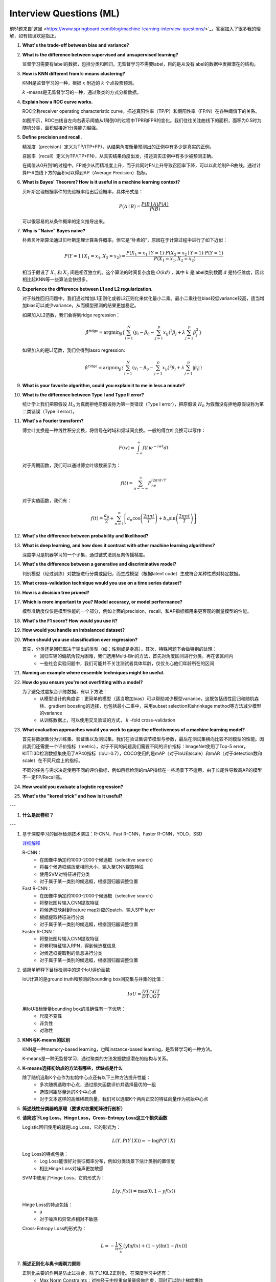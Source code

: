 Interview Questions (ML)
=====================================

前51题来自`这里 <https://www.springboard.com/blog/machine-learning-interview-questions/>`_，答案加入了很多我的理解，如有错误欢迎指正。

1. **What's the trade-off between bias and variance?**

2. **What is the difference between supervised and unsupervised learning?**

   监督学习需要有label的数据，包括分类和回归。无监督学习不需要label，目的是从没有label的数据中发掘潜在的结构。

3. **How is KNN different from k-means clustering?**

   KNN是监督学习的一种，根据 :math:`x` 附近的 :math:`k` 个点投票预测。

   :math:`k` -means是无监督学习的一种，通过聚类的方式分析数据。

4. **Explain how a ROC curve works.**

   ROC全称receiver operating characteristic curve，描述真阳性率（TP/P）和假阳性率（FP/N）在各种阈值下的关系。

   .. image:: figures/roc_curve.png
     :width: 320pt

   如图所示，ROC曲线自左向右表示阈值从1降到0的过程中TPR和FPR的变化。我们往往关注曲线下的面积，面积为0.5时为随机分类，面积越接近1分类能力越强。

5. **Define precision and recall.**

   精准度（precision）定义为TP/(TP+FP)，从结果角度衡量预测出的正例中有多少是真实的正例。

   召回率（recall）定义为TP/(TP+FN)，从真实结果角度出发，描述真实正例中有多少被预测正确。

   在阈值从0升到1的过程中，FP减少从而精准度上升，而于此同时FN上升导致召回率下降，可以以此绘制P-R曲线。通过计算P-R曲线下方的面积可以得到AP（Average Precision）指标。

   .. image:: figures/pr_curve.png
     :width: 320pt

6. **What is Bayes' Theorem? How is it useful in a machine learning context?**

   贝叶斯定理根据事件的先验概率给出后验概率，具体形式是：

   .. math::

     P(A \mid B) = \frac{P(B \mid A)P(A)}{P(B)}

   可以很容易的从条件概率的定义推导出来。

7. **Why is "Naive" Bayes naive?**

   朴素贝叶斯算法通过贝叶斯定理计算条件概率。但它是“朴素的”，原因在于计算过程中进行了如下近似：

   .. math::

     P(Y=1 \mid X_1=x_1, X_2=x_2) = \frac{P(X_1=x_1 \mid Y=1) \cdot P(X_2=x_2 \mid Y=1) \cdot P(Y=1)}{P(X_1=x_1, X_2=x_2)}
   
   相当于假设了 :math:`X_1` 和 :math:`X_2` 间是相互独立的。这个算法的时间复杂度是 :math:`O(kd)` ，其中 :math:`k` 是label类别数而 :math:`d` 是特征维度，因此相比起KNN等一些算法会快很多。

8. **Experience the difference between L1 and L2 regularization.**

   对于线性回归问题中，我们通过增加L1正则化或者L2正则化来优化最小二乘。最小二乘往往bias较低variance较高，适当增加bias可以减少variance，从而模型预测的结果更加稳定。
   
   如果加入L2范数，我们会得到ridge regression：

   .. math::

     \hat{\beta}^\text{ridge} = \text{argmin}_\beta \left\{ \sum_{i=1}^N (y_i - \beta_0 - \sum_{j=1}^p x_{ij})^2 \beta_j + \lambda \sum_{j=1}^p \beta_j^2 \right\}

   如果加入的是L1范数，我们会得到lasso regression:

   .. math::

     \hat{\beta}^\text{ridge} = \text{argmin}_\beta \left\{ \sum_{i=1}^N (y_i - \beta_0 - \sum_{j=1}^p x_{ij})^2 \beta_j + \lambda \sum_{j=1}^p \lvert\beta_j\rvert \right\}

9. **What is your favorite algorithm, could you explain it to me in less a minute?**

10. **What is the difference between Type I and Type II error?**

    统计学上我们把原假设 :math:`H_0` 为真而拒绝原假设称为第一类错误（Type I error），把原假设 :math:`H_0` 为假而没有拒绝原假设称为第二类错误（Type II error）。

11. **What's a Fourier transform?**

    傅立叶变换是一种线性积分变换，将信号在时域和频域间变换。一般的傅立叶变换可以写作：

    .. math::

      F(w) = \int_{-\infty}^\infty f(t)e^{-iwt} dt

    对于周期函数，我们可以通过傅立叶级数表示为：

    .. math::

      f(t) = \sum_{n=-\infty}^\infty F_ne^{i2\pi nt/T}
    
    对于实值函数，我们有：

    .. math::

      f(t) = \frac{a_0}{2} + \sum_{n=1}^\infty \left[a_n\cos\left( \frac{2\pi nt}{T} \right) + b_n\sin\left( \frac{2\pi nt}{T} \right)\right]

12. **What's the difference between probability and likelihood?**

13. **What is deep learning, and how does it contrast with other machine learning algorithms?**

    深度学习是机器学习的一个子集，通过链式法则反向传播梯度。

14. **What's the difference between a generative and discriminative model?**

    判别模型（经过训练）对数据进行分类或回归，而生成模型（根据latent code）生成符合某种性质对特定数据。

15. **What cross-validation technique would you use on a time series dataset?**

16. **How is a decision tree pruned?**

17. **Which is more important to you? Model accuracy, or model performance?**

    模型准确度仅仅是模型性能的一个部分，例如上面的precision，recall，和AP指标都用来更客观的衡量模型的性能。

18. **What's the F1 score? How would you use it?**

19. **How would you handle an imbalanced dataset?**

20. **When should you use classification over regression?**

    首先，分类还是回归取决于输出的类型（如：性别或是身高）。其次，特殊问题下会做特别的处理：
      - 回归车辆的偏航角较为困难，我们选用Multi-Bin的方法，首先对角度区间进行分类，再在该区间内
      - 一些社会实验问题中，我们可能并不关注测试者具体年龄，仅仅关心他们年龄所在的区间

21. **Naming an example where ensemble techniques might be useful.**

22. **How do you ensure you're not overfitting with a model?**

    为了避免过度拟合训练数据，有以下方法：
      - 从模型设计的角度讲：更简单的模型（适当增加bias）可以帮助减少模型variance，这既包括线性回归和随机森林、gradient boosting的选择，也包括最小二乘中，采用subset selection和shrinkage method等方法减少模型的variance
      - 从训练数据上，可以使用交叉验证的方式， :math:`k` -fold cross-validation

23. **What evaluation approaches would you work to gauge the effectiveness of a machine learning model?**

    首先将数据集分为训练集、验证集以及测试集。我们在验证集调节模型与参数，最后在测试集横向比较不同模型的性能。因此我们还需要一个评价指标（metric），对于不同的问题我们需要不同的评价指标：ImageNet使用了Top-5 error，KITTI3D检测数据集使用了AP40指标（IoU=0.7），COCO使用的是mAP（对于IoU和scale）和mAR（对于detection数和scale）在不同尺度上的指标。

    不同的任务与需求决定使用不同的评价指标，例如目标检测的mAP指标在一些场景下不适用，由于长尾性导致高AP的模型不一定FP/Recall高。

24. **How would you evaluate a logistic regression?**

25. **What's the "kernel trick" and how is it useful?**

---

1. **什么是反卷积？**

---

1. 基于深度学习的目标检测技术演进：R-CNN，Fast R-CNN，Faster R-CNN，YOLO，SSD

   `详细解释 <https://www.julyedu.com/question/big/kp_id/32/ques_id/2103>`_

   R-CNN：
     - 在图像中确定约1000-2000个候选框（selective search）
     - 将每个候选框缩放至相同大小，输入至CNN提取特征
     - 使用SVM对特征进行分类
     - 对于属于某一类别的候选框，根据回归器调整位置

   Fast R-CNN：
     - 在图像中确定约1000-2000个候选框（selective search）
     - 将整张图片输入CNN提取特征
     - 将候选框映射到feature map对应的patch，输入SPP layer
     - 根据提取特征进行分类
     - 对于属于某一类别的候选框，根据回归器调整位置

   Faster R-CNN：
     - 将整张图片输入CNN提取特征
     - 将卷积特征输入RPN，得到候选框信息
     - 对候选框提取到的信息进行分类
     - 对于属于某一类别的候选框，根据回归器调整位置

2. 请简单解释下目标检测中的这个IoU评价函数

   IoU计算的是ground truth和预测的bounding box间交集与并集的比值：

   .. math::

     IoU = \frac{DT \cap GT}{DT \cup GT}
   
   用IoU指标衡量bounding box的准确性有一下优势：
     - 尺度不变性
     - 非负性
     - 对称性

3. **KNN与K-means的区别**

   KNN是一种memory-based learning，也叫instance-based learning，是监督学习的一种方法。

   K-means是一种无监督学习，通过聚类的方法发掘数据潜在的结构与关系。

4. **K-means选择初始点的方法有哪些，优缺点是什么**

   除了随机选取K个点作为初始中心点还有以下三种方法提升性能：
     - 多次随机选取中心点，通过损失函数评价并选择最优的一组
     - 选取间距尽量远的K个中心点
     - 对于文本这样的高维稀疏向量，我们可以选取K个两两正交的特征向量作为初始中心点

5. **简述线性分类器的原理（要求对权重矩阵进行剖析）**

6. **请简述下Log Loss，Hinge Loss，Cross-Entropy Loss这三个损失函数**

   Logistic回归使用的就是Log Loss，它的形式为：

   .. math::

     L(Y, P(Y \mid X)) = -\log P(Y \mid X)
   
   Log Loss的特点包括：
     - Log Loss能很好对表征概率分布，例如分类场景下估计类别的置信度
     - 相比Hinge Loss对噪声更加敏感
   
   SVM中使用了Hinge Loss，它的形式为：

   .. math::

     L(y, f(x)) = \max(0, 1 - yf(x))

   Hinge Loss的特点包括：
     - a
     - 对于噪声和异常点相对不敏感
   
   Cross-Entropy Loss的形式为：

   .. math::

     L = -\frac{1}{n}\sum_x \left[ y\ln f(x) + (1-y)\ln(1-f(x))]

7. **简述正则化与奥卡姆剃刀原则**

   正则化主要的作用是防止过拟合，除了L1和L2正则化，在深度学习中还有：
     - Max Norm Constraints：对神经元中权重向量量级做约束，同时可以防止梯度爆炸
     - Dropout：在训练过程中，让神经元随机失活
   
   奥卡姆剃刀原理即简单的模型优先，降低复杂度，避免过拟合

8. **图像尺寸为7x7，卷积窗口大小为3x3，步长为3，输出的尺寸是多少**

   输出为3x3，计算方法为：

   .. math::

     (W - F + 2P) / S + 1 = (7 - 3 + 2 * 2) / 3 + 1 = 3

10. **为什么说神经网络是端到端的网络？**

11. **当参数量远大于样本量的时候，神经网络如何预防过拟合？**

    - 正则化
    - early stopping
    - dropout
    - 数据增强

12. **什么是感受野？**
